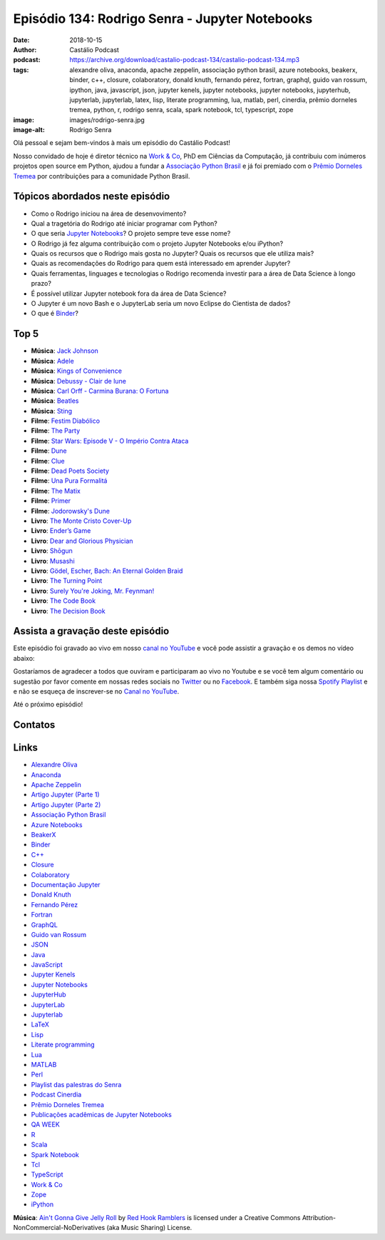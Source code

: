 ===============================================
Episódio 134: Rodrigo Senra - Jupyter Notebooks
===============================================

:date: 2018-10-15
:author: Castálio Podcast
:podcast: https://archive.org/download/castalio-podcast-134/castalio-podcast-134.mp3
:tags: alexandre oliva, anaconda, apache zeppelin, associação python brasil, azure notebooks,
       beakerx, binder, c++, closure, colaboratory, donald knuth, fernando
       pérez, fortran, graphql, guido van rossum, ipython, java, javascript,
       json, jupyter kenels, jupyter notebooks, jupyter notebooks, jupyterhub,
       jupyterlab, jupyterlab, latex, lisp, literate programming, lua, matlab,
       perl, cinerdia, prêmio dorneles tremea, python, r, rodrigo senra, scala,
       spark notebook, tcl, typescript, zope
:image: images/rodrigo-senra.jpg
:image-alt: Rodrigo Senra

Olá pessoal e sejam bem-vindos à mais um episódio do Castálio Podcast!

Nosso convidado de hoje é diretor técnico na `Work & Co`_, PhD em Ciências da
Computação, já contribuiu com inúmeros projetos open source em Python, ajudou a
fundar a `Associação Python Brasil`_ e já foi premiado com o `Prêmio Dorneles
Tremea`_ por contribuições para a comunidade Python Brasil.

.. more

.. raw:: html

    <div class="clearfix"></div>

.. podcast:: castalio-podcast-134
    :heading: Escute enquanto lê os show notes!


Tópicos abordados neste episódio
================================

* Como o Rodrigo iniciou na área de desenvovimento?
* Qual a tragetória do Rodrigo até iniciar programar com Python?
* O que seria `Jupyter Notebooks`_? O projeto sempre teve esse nome?
* O Rodrigo já fez alguma contribuição com o projeto Jupyter Notebooks e/ou
  iPython?
* Quais os recursos que o Rodrigo mais gosta no Jupyter? Quais os recursos que
  ele utiliza mais?
* Quais as recomendações do Rodrigo para quem está interessado em aprender
  Jupyter?
* Quais ferramentas, linguages e tecnologias o Rodrigo recomenda investir para
  a área de Data Science à longo prazo?
* É possível utilizar Jupyter notebook fora da área de Data Science?
* O Jupyter é um novo Bash e o JupyterLab seria um novo Eclipse do Cientista de
  dados?
* O que é `Binder`_?


Top 5
=====

* **Música**: `Jack Johnson`_
* **Música**: `Adele`_
* **Música**: `Kings of Convenience`_
* **Música**: `Debussy - Clair de lune`_
* **Música**: `Carl Orff - Carmina Burana: O Fortuna`_
* **Música**: `Beatles`_
* **Música**: `Sting`_
* **Filme**: `Festim Diabólico`_
* **Filme**: `The Party`_
* **Filme**: `Star Wars: Episode V - O Império Contra Ataca`_
* **Filme**: `Dune`_
* **Filme**: `Clue`_
* **Filme**: `Dead Poets Society`_
* **Filme**: `Una Pura Formalitá`_
* **Filme**: `The Matix`_
* **Filme**: `Primer`_
* **Filme**: `Jodorowsky's Dune`_
* **Livro**: `The Monte Cristo Cover-Up`_
* **Livro**: `Ender’s Game`_
* **Livro**: `Dear and Glorious Physician`_
* **Livro**: `Shōgun`_
* **Livro**: `Musashi`_
* **Livro**: `Gödel, Escher, Bach: An Eternal Golden Braid`_
* **Livro**: `The Turning Point`_
* **Livro**: `Surely You're Joking, Mr. Feynman!`_
* **Livro**: `The Code Book`_
* **Livro**: `The Decision Book`_


Assista a gravação deste episódio
=================================

Este episódio foi gravado ao vivo em nosso `canal no YouTube
<http://youtube.com/castaliopodcast>`_ e você pode assistir a gravação e os
demos no vídeo abaixo:

.. youtube:: nvHbLPLVLiA

Gostaríamos de agradecer a todos que ouviram e participaram ao vivo no Youtube
e se você tem algum comentário ou sugestão por favor comente em nossas redes
sociais no `Twitter <https://twitter.com/castaliopod>`_ ou no `Facebook
<https://www.facebook.com/castaliopod>`_. E também siga nossa `Spotify Playlist
<https://open.spotify.com/user/elyezermr/playlist/0PDXXZRXbJNTPVSnopiMXg>`_ e e
não se esqueça de inscrever-se no `Canal no YouTube
<http://youtube.com/castaliopodcast>`_.

Até o próximo episódio!

Contatos
========

.. raw:: html

    <div class="row">
        <div class="col-md-6">
            <p>
            <div class="media">
            <div class="media-left">
                <img class="media-object img-circle img-thumbnail" src="images/rodrigo-senra.jpg" alt="Rodrigo Senra" width="200px">
            </div>
            <div class="media-body">
                <h4 class="media-heading">Rodrigo Senra</h4>
                <ul class="list-unstyled">
                    <li><i class="fa fa-github"></i> <a href="https://github.com/rodsenra">Github</a></li>
                    <li><i class="fa fa-linkedin"></i> <a href="https://www.linkedin.com/in/rodsenra">LinkedIn</a></li>
                    <li><i class="fa fa-link"></i> <a href="http://www.cinerdia.com.br">Podcast</a></li>
                    <li><i class="fa fa-link"></i> <a href="http://rodrigo.senra.nom.br">Site</a></li>
                    <li><i class="fa fa-twitter"></i> <a href="https://twitter.com/rodsenra">Twitter</a></li>
                </ul>
            </div>
            </div>
            </p>
        </div>
    </div>

.. podcast:: castalio-podcast-134
    :heading: Escute Agora


Links
=====

* `Alexandre Oliva`_
* `Anaconda`_
* `Apache Zeppelin`_
* `Artigo Jupyter (Parte 1)`_
* `Artigo Jupyter (Parte 2)`_
* `Associação Python Brasil`_
* `Azure Notebooks`_
* `BeakerX`_
* `Binder`_
* `C++`_
* `Closure`_
* `Colaboratory`_
* `Documentação Jupyter`_
* `Donald Knuth`_
* `Fernando Pérez`_
* `Fortran`_
* `GraphQL`_
* `Guido van Rossum`_
* `JSON`_
* `Java`_
* `JavaScript`_
* `Jupyter Kenels`_
* `Jupyter Notebooks`_
* `JupyterHub`_
* `JupyterLab`_
* `Jupyterlab`_
* `LaTeX`_
* `Lisp`_
* `Literate programming`_
* `Lua`_
* `MATLAB`_
* `Perl`_
* `Playlist das palestras do Senra`_
* `Podcast Cinerdia`_
* `Prêmio Dorneles Tremea`_
* `Publicações acadêmicas de Jupyter Notebooks`_
* `QA WEEK`_
* `R`_
* `Scala`_
* `Spark Notebook`_
* `Tcl`_
* `TypeScript`_
* `Work & Co`_
* `Zope`_
* `iPython`_


.. class:: panel-body bg-info

    **Música**: `Ain't Gonna Give Jelly Roll`_ by `Red Hook Ramblers`_ is licensed under a Creative Commons Attribution-NonCommercial-NoDerivatives (aka Music Sharing) License.

.. Mentioned
.. _Alexandre Oliva: https://en.wikipedia.org/wiki/Alexandre_Oliva
.. _Anaconda: https://www.anaconda.com/
.. _Apache Zeppelin: https://zeppelin.apache.org/
.. _Artigo Jupyter (Parte 1): https://medium.com/netflix-techblog/notebook-innovation-591ee3221233
.. _Artigo Jupyter (Parte 2): https://medium.com/netflix-techblog/scheduling-notebooks-348e6c14cfd6
.. _Associação Python Brasil: http://associacao.python.org.br/
.. _Azure Notebooks: https://notebooks.azure.com/
.. _BeakerX: http://beakerx.com/
.. _Binder: https://mybinder.org/
.. _C++: https://en.wikipedia.org/wiki/C%2B%2B
.. _Closure: https://en.wikipedia.org/wiki/Clojure
.. _Colaboratory: https://colab.research.google.com/
.. _Documentação Jupyter: https://jupyter.readthedocs.io/en/latest/
.. _Donald Knuth: https://en.wikipedia.org/wiki/Donald_Knuth
.. _Fernando Pérez: https://en.wikipedia.org/wiki/Fernando_P%C3%A9rez_(software_developer)
.. _Fortran: https://en.wikipedia.org/wiki/Fortran
.. _GraphQL: https://en.wikipedia.org/wiki/GraphQL
.. _Guido van Rossum: https://en.wikipedia.org/wiki/Guido_van_Rossum
.. _JSON: https://en.wikipedia.org/wiki/JSON
.. _Java: https://en.wikipedia.org/wiki/Java_(software_platform)
.. _JavaScript: https://en.wikipedia.org/wiki/JavaScript
.. _Jupyter Kenels: https://github.com/jupyter/jupyter/wiki/Jupyter-kernels
.. _Jupyter Notebooks: http://jupyter.org/
.. _JupyterHub: https://jupyter.org/hub
.. _JupyterLab: https://github.com/jupyterlab/jupyterlab
.. _Jupyterlab: https://github.com/jupyterlab/jupyterlab
.. _LaTeX: https://en.wikipedia.org/wiki/LaTeX
.. _Lisp: https://en.wikipedia.org/wiki/Lisp_(programming_language)
.. _Literate programming: https://en.wikipedia.org/wiki/Literate_programming
.. _Lua: https://www.lua.org/
.. _MATLAB: https://en.wikipedia.org/wiki/MATLAB
.. _Perl: https://en.wikipedia.org/wiki/Perl
.. _Playlist das palestras do Senra: https://www.youtube.com/watch?v=bp7KuOTU9nE&list=PLrhOVGK6sXHCndw6Fy8YTVq_tbVk3D2_k
.. _Podcast Cinerdia: http://www.cinerdia.com.br
.. _Prêmio Dorneles Tremea: http://associacao.python.org.br/dorneles-tremea
.. _Publicações acadêmicas de Jupyter Notebooks: https://github.com/jupyter/jupyter/wiki/A-gallery-of-interesting-Jupyter-Notebooks#reproducible-academic-publications
.. _QA WEEK: http://qaweek.com.br/
.. _R: https://en.wikipedia.org/wiki/R_(programming_language)
.. _Scala: https://en.wikipedia.org/wiki/Scala_(programming_language)
.. _Spark Notebook: http://spark-notebook.io/
.. _Tcl: https://en.wikipedia.org/wiki/Tcl
.. _TypeScript: https://en.wikipedia.org/wiki/TypeScript
.. _Work & Co: https://work.co/
.. _Zope: https://en.wikipedia.org/wiki/Zope
.. _iPython: https://ipython.readthedocs.io/en/stable/

.. _Jack Johnson: https://www.last.fm/music/Jack+Johnson
.. _Kings of Convenience: https://www.last.fm/music/Kings+of+Convenience
.. _Beatles: https://www.last.fm/music/The+Beatles
.. _Sting: https://www.last.fm/music/Sting
.. _Adele: https://www.last.fm/music/Adele
.. _Debussy - Clair de lune: https://www.last.fm/music/Claude+Debussy/_/Clair+de+lune
.. _Carl Orff - Carmina Burana\: O Fortuna: https://www.last.fm/music/Carl+Orff/_/Carmina+Burana:+O+Fortuna
.. _Festim Diabólico: https://www.imdb.com/title/tt0040746/
.. _The Party: https://www.imdb.com/title/tt0063415/
.. _Star Wars\: Episode V - O Império Contra Ataca: https://www.imdb.com/title/tt0080684/
.. _Dune: https://www.imdb.com/title/tt0087182/
.. _Clue: https://www.imdb.com/title/tt0088930/
.. _Dead Poets Society: https://www.imdb.com/title/tt0097165/
.. _Una Pura Formalitá: https://www.imdb.com/title/tt0110917/
.. _The Matix: https://www.imdb.com/title/tt0133093/
.. _Primer: https://www.imdb.com/title/tt0390384/
.. _Jodorowsky's Dune: https://www.imdb.com/title/tt1935156/
.. _The Monte Cristo Cover-Up: https://www.goodreads.com/book/show/6313614-the-monte-cristo-cover-up
.. _Ender’s Game: https://www.goodreads.com/book/show/375802.Ender_s_Game
.. _Dear and Glorious Physician: https://www.goodreads.com/book/show/59097.Dear_and_Glorious_Physician
.. _Shōgun: https://www.goodreads.com/book/show/402093.Sh_gun
.. _Musashi: https://www.goodreads.com/book/show/102030.Musashi
.. _Gödel, Escher, Bach\: An Eternal Golden Braid: https://www.goodreads.com/book/show/24113.G_del_Escher_Bach
.. _The Turning Point: https://www.goodreads.com/book/show/150999.The_Turning_Point
.. _Surely You're Joking, Mr. Feynman!: https://www.goodreads.com/book/show/5544.Surely_You_re_Joking_Mr_Feynman_
.. _The Code Book: https://www.goodreads.com/book/show/17994.The_Code_Book
.. _The Decision Book: https://www.goodreads.com/book/show/9793361-the-decision-book


.. Footer
.. _Ain't Gonna Give Jelly Roll: http://freemusicarchive.org/music/Red_Hook_Ramblers/Live__WFMU_on_Antique_Phonograph_Music_Program_with_MAC_Feb_8_2011/Red_Hook_Ramblers_-_12_-_Aint_Gonna_Give_Jelly_Roll
.. _Red Hook Ramblers: http://www.redhookramblers.com/
